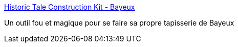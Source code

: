 :jbake-type: post
:jbake-status: published
:jbake-title: Historic Tale Construction Kit - Bayeux
:jbake-tags: art,programming,design,_mois_avr.,_année_2018
:jbake-date: 2018-04-18
:jbake-depth: ../
:jbake-uri: shaarli/1524043138000.adoc
:jbake-source: https://nicolas-delsaux.hd.free.fr/Shaarli?searchterm=http%3A%2F%2Fhtck.github.io%2Fbayeux%2F%23%21%2F&searchtags=art+programming+design+_mois_avr.+_ann%C3%A9e_2018
:jbake-style: shaarli

http://htck.github.io/bayeux/#!/[Historic Tale Construction Kit - Bayeux]

Un outil fou et magique pour se faire sa propre tapisserie de Bayeux
